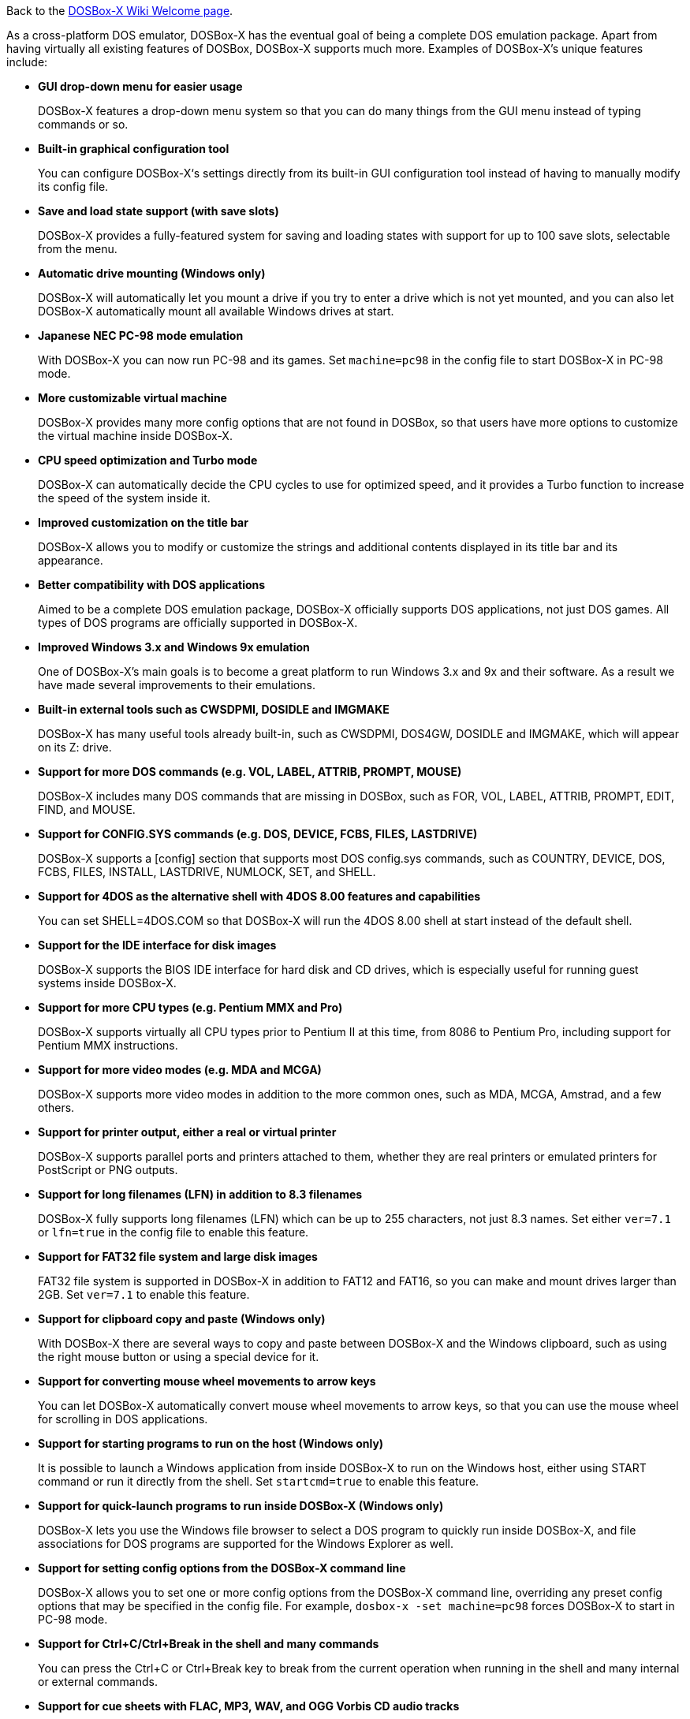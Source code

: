 ifdef::env-github[:suffixappend:]
ifndef::env-github[:suffixappend:]

Back to the link:Home{suffixappend}[DOSBox-X Wiki Welcome page].

As a cross-platform DOS emulator, DOSBox-X has the eventual goal of being a complete DOS emulation package. Apart from having virtually all existing features of DOSBox, DOSBox-X supports much more. Examples of DOSBox-X's unique features include:

* **GUI drop-down menu for easier usage**
+
DOSBox-X features a drop-down menu system so that you can do many things from the GUI menu instead of typing commands or so.
* **Built-in graphical configuration tool**
+
You can configure DOSBox-X‘s settings directly from its built-in GUI configuration tool instead of having to manually modify its config file.
* **Save and load state support (with save slots)**
+
DOSBox-X provides a fully-featured system for saving and loading states with support for up to 100 save slots, selectable from the menu.
* **Automatic drive mounting (Windows only)**
+
DOSBox-X will automatically let you mount a drive if you try to enter a drive which is not yet mounted, and you can also let DOSBox-X automatically mount all available Windows drives at start.
* **Japanese NEC PC-98 mode emulation**
+
With DOSBox-X you can now run PC-98 and its games. Set ``machine=pc98`` in the config file to start DOSBox-X in PC-98 mode.
* **More customizable virtual machine**
+
DOSBox-X provides many more config options that are not found in DOSBox, so that users have more options to customize the virtual machine inside DOSBox-X.
* **CPU speed optimization and Turbo mode**
+
DOSBox-X can automatically decide the CPU cycles to use for optimized speed, and it provides a Turbo function to increase the speed of the system inside it.
* **Improved customization on the title bar**
+
DOSBox-X allows you to modify or customize the strings and additional contents displayed in its title bar and its appearance.
* **Better compatibility with DOS applications**
+
Aimed to be a complete DOS emulation package, DOSBox-X officially supports DOS applications, not just DOS games. All types of DOS programs are officially supported in DOSBox-X.
* **Improved Windows 3.x and Windows 9x emulation**
+
One of DOSBox-X’s main goals is to become a great platform to run Windows 3.x and 9x and their software. As a result we have made several improvements to their emulations.
* **Built-in external tools such as CWSDPMI, DOSIDLE and IMGMAKE**
+
DOSBox-X has many useful tools already built-in, such as CWSDPMI, DOS4GW, DOSIDLE and IMGMAKE, which will appear on its Z: drive.
* **Support for more DOS commands (e.g. VOL, LABEL, ATTRIB, PROMPT, MOUSE)**
+
DOSBox-X includes many DOS commands that are missing in DOSBox, such as FOR, VOL, LABEL, ATTRIB, PROMPT, EDIT, FIND, and MOUSE.
* **Support for CONFIG.SYS commands (e.g. DOS, DEVICE, FCBS, FILES, LASTDRIVE)**
+
DOSBox-X supports a [config] section that supports most DOS config.sys commands, such as COUNTRY, DEVICE, DOS, FCBS, FILES, INSTALL, LASTDRIVE, NUMLOCK, SET, and SHELL.
* **Support for 4DOS as the alternative shell with 4DOS 8.00 features and capabilities**
+
You can set SHELL=4DOS.COM so that DOSBox-X will run the 4DOS 8.00 shell at start instead of the default shell.
* **Support for the IDE interface for disk images**
+
DOSBox-X supports the BIOS IDE interface for hard disk and CD drives, which is especially useful for running guest systems inside DOSBox-X.
* **Support for more CPU types (e.g. Pentium MMX and Pro)**
+
DOSBox-X supports virtually all CPU types prior to Pentium II at this time, from 8086 to Pentium Pro, including support for Pentium MMX instructions.

* **Support for more video modes (e.g. MDA and MCGA)**
+
DOSBox-X supports more video modes in addition to the more common ones, such as MDA, MCGA, Amstrad, and a few others.

* **Support for printer output, either a real or virtual printer**
+
DOSBox-X supports parallel ports and printers attached to them, whether they are real printers or emulated printers for PostScript or PNG outputs.
* **Support for long filenames (LFN) in addition to 8.3 filenames**
+
DOSBox-X fully supports long filenames (LFN) which can be up to 255 characters, not just 8.3 names. Set either ``ver=7.1`` or ``lfn=true`` in the config file to enable this feature.
* **Support for FAT32 file system and large disk images**
+
FAT32 file system is supported in DOSBox-X in addition to FAT12 and FAT16, so you can make and mount drives larger than 2GB. Set ``ver=7.1`` to enable this feature.
* **Support for clipboard copy and paste (Windows only)**
+
With DOSBox-X there are several ways to copy and paste between DOSBox-X and the Windows clipboard, such as using the right mouse button or using a special device for it.
* **Support for converting mouse wheel movements to arrow keys**
+
You can let DOSBox-X automatically convert mouse wheel movements to arrow keys, so that you can use the mouse wheel for scrolling in DOS applications.
* **Support for starting programs to run on the host (Windows only)**
+
It is possible to launch a Windows application from inside DOSBox-X to run on the Windows host, either using START command or run it directly from the shell. Set ``startcmd=true`` to enable this feature.
* **Support for quick-launch programs to run inside DOSBox-X (Windows only)**
+
DOSBox-X lets you use the Windows file browser to select a DOS program to quickly run inside DOSBox-X, and file associations for DOS programs are supported for the Windows Explorer as well.
* **Support for setting config options from the DOSBox-X command line**
+
DOSBox-X allows you to set one or more config options from the DOSBox-X command line, overriding any preset config options that may be specified in the config file. For example, ``dosbox-x -set machine=pc98`` forces DOSBox-X to start in PC-98 mode.
* **Support for Ctrl+C/Ctrl+Break in the shell and many commands**
+
You can press the Ctrl+C or Ctrl+Break key to break from the current operation when running in the shell and many internal or external commands.
* **Support for cue sheets with FLAC, MP3, WAV, and OGG Vorbis CD audio tracks**
+
With DOSBox-X it is possible to mount .cue files that include FLAC, MP3, WAV, and OGG Vorbis music as CD audio tracks.
* **Support for 3dfx Voodoo chip and Glide emulation**
+
DOSBox-X can emulate the 3dfx Voodoo in either the low-level emulation mode (emulating the 3dfx Voodoo 1 hardware) or the high-level emulation mode (where the Glide API calls are passed through to the host OS).
* **Support for NE2000 Ethernet for network features**
+
DOSBox-X supports the emulation of the Novell NE2000 network adapter, which allows you to connect to the Internet from inside DOSBox-X, such as a guest Windows 9x system running with DOSBox-X.
* **Support for phone book mapping for the emulated modem**
+
With this feature you can map fake phone numbers to Internet addresses which is useful for programs where limitations on phone number input field are too strict.
* **Support for Roland MT-32 emulation**
+
DOSBox-X integrates the emulation of Roland MT-32, which pre-dates General MIDI and was used by a broad range of DOS games (starting in 1988 with King’s Quest IV).
* **Support for FluidSynth MIDI synthesizer with sound fonts**
+
DOSBox-X supports the FluidSynth MIDI synthesizer, which allows you to use a wide range of sound fonts available online, such as the free FluidR3_GM.sf2.
* **Support for Innovation SSI-2001 sound card emulation**
+
The Innovation SSI-2001 sound card is supported in DOSBox-X as well, which gives the emulated system the sound capabilities of a Commodore 64.
* **Support for advanced OpenGL features such as OpenGL-HQ and GLSL shaders**
+
Advanced OpenGL features including OpenGL-HQ and GLSL shaders are supported by DOSBox-X, and you can use for example the pixel-perfect shader for OpenGL outputs.
* **Support for Direct3D with pixel shaders (Windows only)**
+
DOSBox-X supports Direct3D along with pixel shaders which provides many more output flexibilities on Windows systems.
* **Support for features such as V-Sync, overscan border and stereo swapping**
* **Improved debugging features including built-in debugger and logging options**
* **Including most patches from DOSBox ECE and many community contributions**
* **Plus many more**

DOSBox-X also includes a lot of gimmicks and usability improvements to make DOSBox-X easier to use and work better for users.
